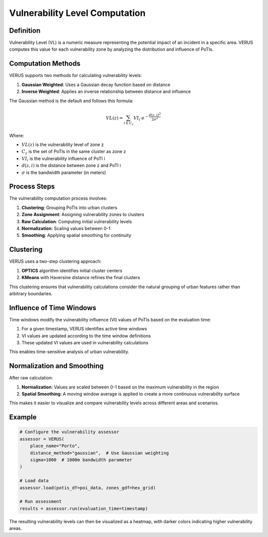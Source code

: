 Vulnerability Level Computation
===============================

Definition
----------

Vulnerability Level (VL) is a numeric measure representing the potential impact of an incident in a specific area. VERUS computes this value for each vulnerability zone by analyzing the distribution and influence of PoTIs.

Computation Methods
-------------------

VERUS supports two methods for calculating vulnerability levels:

1. **Gaussian Weighted**: Uses a Gaussian decay function based on distance
2. **Inverse Weighted**: Applies an inverse relationship between distance and influence

The Gaussian method is the default and follows this formula:

.. math::

    VL(z) = \sum_{i \in C_z} VI_i \cdot e^{-\frac{d(z,i)^2}{2\sigma^2}}

Where:

* :math:`VL(z)` is the vulnerability level of zone z
* :math:`C_z` is the set of PoTIs in the same cluster as zone z
* :math:`VI_i` is the vulnerability influence of PoTI i
* :math:`d(z,i)` is the distance between zone z and PoTI i
* :math:`\sigma` is the bandwidth parameter (in meters)

Process Steps
-------------

The vulnerability computation process involves:

1. **Clustering**: Grouping PoTIs into urban clusters
2. **Zone Assignment**: Assigning vulnerability zones to clusters
3. **Raw Calculation**: Computing initial vulnerability levels
4. **Normalization**: Scaling values between 0-1
5. **Smoothing**: Applying spatial smoothing for continuity

Clustering
----------

VERUS uses a two-step clustering approach:

1. **OPTICS** algorithm identifies initial cluster centers
2. **KMeans** with Haversine distance refines the final clusters

This clustering ensures that vulnerability calculations consider the natural grouping of urban features rather than arbitrary boundaries.

Influence of Time Windows
-------------------------

Time windows modify the vulnerability influence (VI) values of PoTIs based on the evaluation time:

1. For a given timestamp, VERUS identifies active time windows
2. VI values are updated according to the time window definitions
3. These updated VI values are used in vulnerability calculations

This enables time-sensitive analysis of urban vulnerability.

Normalization and Smoothing
---------------------------

After raw calculation:

1. **Normalization**: Values are scaled between 0-1 based on the maximum vulnerability in the region
2. **Spatial Smoothing**: A moving window average is applied to create a more continuous vulnerability surface

This makes it easier to visualize and compare vulnerability levels across different areas and scenarios.

Example
-------

.. code-block:: python

    # Configure the vulnerability assessor
    assessor = VERUS(
        place_name="Porto", 
        distance_method="gaussian",  # Use Gaussian weighting
        sigma=1000  # 1000m bandwidth parameter
    )
    
    # Load data
    assessor.load(potis_df=poi_data, zones_gdf=hex_grid)
    
    # Run assessment
    results = assessor.run(evaluation_time=timestamp)

The resulting vulnerability levels can then be visualized as a heatmap, with darker colors indicating higher vulnerability areas.